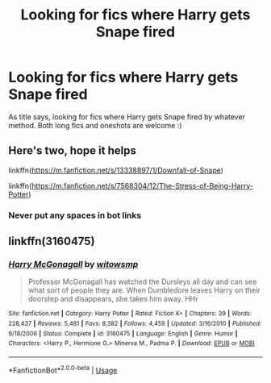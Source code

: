 #+TITLE: Looking for fics where Harry gets Snape fired

* Looking for fics where Harry gets Snape fired
:PROPERTIES:
:Author: luminphoenix
:Score: 12
:DateUnix: 1596329337.0
:DateShort: 2020-Aug-02
:FlairText: Request
:END:
As title says, looking for fics where Harry gets Snape fired by whatever method. Both long fics and oneshots are welcome :)


** Here's two, hope it helps

linkffn([[https://m.fanfiction.net/s/13338897/1/Downfall-of-Snape]])

linkffn([[https://m.fanfiction.net/s/7568304/12/The-Stress-of-Being-Harry-Potter]])
:PROPERTIES:
:Author: Amber_Sun14
:Score: 1
:DateUnix: 1596334397.0
:DateShort: 2020-Aug-02
:END:

*** Never put any spaces in bot links
:PROPERTIES:
:Author: Wirenfeldt
:Score: 2
:DateUnix: 1596351304.0
:DateShort: 2020-Aug-02
:END:


** linkffn(3160475)
:PROPERTIES:
:Author: Omeganian
:Score: 1
:DateUnix: 1596460048.0
:DateShort: 2020-Aug-03
:END:

*** [[https://www.fanfiction.net/s/3160475/1/][*/Harry McGonagall/*]] by [[https://www.fanfiction.net/u/983103/witowsmp][/witowsmp/]]

#+begin_quote
  Professor McGonagall has watched the Dursleys all day and can see what sort of people they are. When Dumbledore leaves Harry on their doorstep and disappears, she takes him away. HHr
#+end_quote

^{/Site/:} ^{fanfiction.net} ^{*|*} ^{/Category/:} ^{Harry} ^{Potter} ^{*|*} ^{/Rated/:} ^{Fiction} ^{K+} ^{*|*} ^{/Chapters/:} ^{39} ^{*|*} ^{/Words/:} ^{228,437} ^{*|*} ^{/Reviews/:} ^{5,481} ^{*|*} ^{/Favs/:} ^{8,382} ^{*|*} ^{/Follows/:} ^{4,459} ^{*|*} ^{/Updated/:} ^{3/16/2010} ^{*|*} ^{/Published/:} ^{9/18/2006} ^{*|*} ^{/Status/:} ^{Complete} ^{*|*} ^{/id/:} ^{3160475} ^{*|*} ^{/Language/:} ^{English} ^{*|*} ^{/Genre/:} ^{Humor} ^{*|*} ^{/Characters/:} ^{<Harry} ^{P.,} ^{Hermione} ^{G.>} ^{Minerva} ^{M.,} ^{Padma} ^{P.} ^{*|*} ^{/Download/:} ^{[[http://www.ff2ebook.com/old/ffn-bot/index.php?id=3160475&source=ff&filetype=epub][EPUB]]} ^{or} ^{[[http://www.ff2ebook.com/old/ffn-bot/index.php?id=3160475&source=ff&filetype=mobi][MOBI]]}

--------------

*FanfictionBot*^{2.0.0-beta} | [[https://github.com/tusing/reddit-ffn-bot/wiki/Usage][Usage]]
:PROPERTIES:
:Author: FanfictionBot
:Score: 1
:DateUnix: 1596460066.0
:DateShort: 2020-Aug-03
:END:

